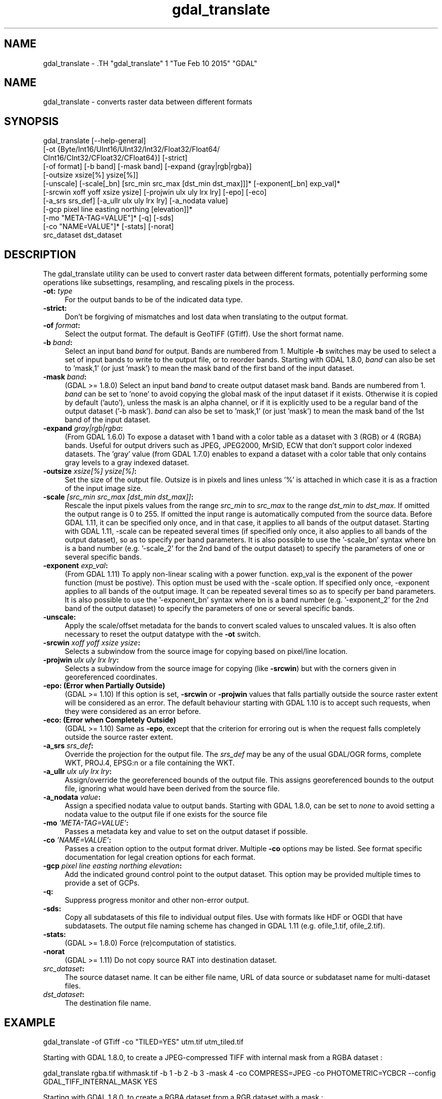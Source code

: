 .TH "gdal_translate" 1 "Tue Feb 10 2015" "GDAL" \" -*- nroff -*-
.ad l
.nh
.SH NAME
gdal_translate \- .TH "gdal_translate" 1 "Tue Feb 10 2015" "GDAL" \" -*- nroff -*-
.ad l
.nh
.SH NAME
gdal_translate \- converts raster data between different formats
.SH "SYNOPSIS"
.PP
.PP
.nf

gdal_translate [--help-general]
       [-ot {Byte/Int16/UInt16/UInt32/Int32/Float32/Float64/
             CInt16/CInt32/CFloat32/CFloat64}] [-strict]
       [-of format] [-b band] [-mask band] [-expand {gray|rgb|rgba}]
       [-outsize xsize[%] ysize[%]]
       [-unscale] [-scale[_bn] [src_min src_max [dst_min dst_max]]]* [-exponent[_bn] exp_val]*
       [-srcwin xoff yoff xsize ysize] [-projwin ulx uly lrx lry] [-epo] [-eco]
       [-a_srs srs_def] [-a_ullr ulx uly lrx lry] [-a_nodata value]
       [-gcp pixel line easting northing [elevation]]*
       [-mo "META-TAG=VALUE"]* [-q] [-sds]
       [-co "NAME=VALUE"]* [-stats] [-norat]
       src_dataset dst_dataset
.fi
.PP
.SH "DESCRIPTION"
.PP
The gdal_translate utility can be used to convert raster data between different formats, potentially performing some operations like subsettings, resampling, and rescaling pixels in the process.
.PP
.IP "\fB\fB-ot\fP: \fItype\fP\fP" 1c
For the output bands to be of the indicated data type. 
.IP "\fB\fB-strict\fP:\fP" 1c
Don't be forgiving of mismatches and lost data when translating to the output format. 
.IP "\fB\fB-of\fP \fIformat\fP:\fP" 1c
Select the output format. The default is GeoTIFF (GTiff). Use the short format name. 
.IP "\fB\fB-b\fP \fIband\fP:\fP" 1c
Select an input band \fIband\fP for output. Bands are numbered from 1. Multiple \fB-b\fP switches may be used to select a set of input bands to write to the output file, or to reorder bands. Starting with GDAL 1.8.0, \fIband\fP can also be set to 'mask,1' (or just 'mask') to mean the mask band of the first band of the input dataset. 
.IP "\fB\fB-mask\fP \fIband\fP:\fP" 1c
(GDAL >= 1.8.0) Select an input band \fIband\fP to create output dataset mask band. Bands are numbered from 1. \fIband\fP can be set to 'none' to avoid copying the global mask of the input dataset if it exists. Otherwise it is copied by default ('auto'), unless the mask is an alpha channel, or if it is explicitly used to be a regular band of the output dataset ('-b mask'). \fIband\fP can also be set to 'mask,1' (or just 'mask') to mean the mask band of the 1st band of the input dataset. 
.IP "\fB\fB-expand\fP \fIgray|rgb|rgba\fP:\fP" 1c
(From GDAL 1.6.0) To expose a dataset with 1 band with a color table as a dataset with 3 (RGB) or 4 (RGBA) bands. Useful for output drivers such as JPEG, JPEG2000, MrSID, ECW that don't support color indexed datasets. The 'gray' value (from GDAL 1.7.0) enables to expand a dataset with a color table that only contains gray levels to a gray indexed dataset. 
.IP "\fB\fB-outsize\fP \fIxsize[%] ysize[%]\fP:\fP" 1c
Set the size of the output file. Outsize is in pixels and lines unless '%' is attached in which case it is as a fraction of the input image size. 
.IP "\fB\fB-scale\fP \fI[src_min src_max [dst_min dst_max]]\fP:\fP" 1c
Rescale the input pixels values from the range \fIsrc_min\fP to \fIsrc_max\fP to the range \fIdst_min\fP to \fIdst_max\fP. If omitted the output range is 0 to 255. If omitted the input range is automatically computed from the source data. Before GDAL 1.11, it can be specified only once, and in that case, it applies to all bands of the output dataset. Starting with GDAL 1.11, -scale can be repeated several times (if specified only once, it also applies to all bands of the output dataset), so as to specify per band parameters. It is also possible to use the '-scale_bn' syntax where bn is a band number (e.g. '-scale_2' for the 2nd band of the output dataset) to specify the parameters of one or several specific bands.  
.IP "\fB\fB-exponent\fP \fI exp_val\fP:\fP" 1c
(From GDAL 1.11) To apply non-linear scaling with a power function. exp_val is the exponent of the power function (must be postive). This option must be used with the -scale option. If specified only once, -exponent applies to all bands of the output image. It can be repeated several times so as to specify per band parameters. It is also possible to use the '-exponent_bn' syntax where bn is a band number (e.g. '-exponent_2' for the 2nd band of the output dataset) to specify the parameters of one or several specific bands.  
.IP "\fB\fB-unscale\fP:\fP" 1c
Apply the scale/offset metadata for the bands to convert scaled values to unscaled values. It is also often necessary to reset the output datatype with the \fB-ot\fP switch. 
.IP "\fB\fB-srcwin\fP \fIxoff yoff xsize ysize\fP:\fP" 1c
Selects a subwindow from the source image for copying based on pixel/line location.  
.IP "\fB\fB-projwin\fP \fIulx uly lrx lry\fP:\fP" 1c
Selects a subwindow from the source image for copying (like \fB-srcwin\fP) but with the corners given in georeferenced coordinates.  
.IP "\fB\fB-epo\fP: (Error when Partially Outside)\fP" 1c
(GDAL >= 1.10) If this option is set, \fB-srcwin\fP or \fB-projwin\fP values that falls partially outside the source raster extent will be considered as an error. The default behaviour starting with GDAL 1.10 is to accept such requests, when they were considered as an error before. 
.IP "\fB\fB-eco\fP: (Error when Completely Outside)\fP" 1c
(GDAL >= 1.10) Same as \fB-epo\fP, except that the criterion for erroring out is when the request falls completely outside the source raster extent. 
.IP "\fB\fB-a_srs\fP \fIsrs_def\fP:\fP" 1c
Override the projection for the output file. The \fIsrs_def\fP may be any of the usual GDAL/OGR forms, complete WKT, PROJ.4, EPSG:n or a file containing the WKT.  
.IP "\fB\fB-a_ullr\fP \fIulx uly lrx lry\fP:\fP" 1c
Assign/override the georeferenced bounds of the output file. This assigns georeferenced bounds to the output file, ignoring what would have been derived from the source file. 
.IP "\fB\fB-a_nodata\fP \fIvalue\fP:\fP" 1c
Assign a specified nodata value to output bands. Starting with GDAL 1.8.0, can be set to \fInone\fP to avoid setting a nodata value to the output file if one exists for the source file 
.IP "\fB\fB-mo\fP \fI'META-TAG=VALUE'\fP:\fP" 1c
Passes a metadata key and value to set on the output dataset if possible. 
.IP "\fB\fB-co\fP \fI'NAME=VALUE'\fP:\fP" 1c
Passes a creation option to the output format driver. Multiple \fB-co\fP options may be listed. See format specific documentation for legal creation options for each format. 
.IP "\fB\fB-gcp\fP \fIpixel line easting northing elevation\fP:\fP" 1c
Add the indicated ground control point to the output dataset. This option may be provided multiple times to provide a set of GCPs.  
.IP "\fB\fB-q\fP:\fP" 1c
Suppress progress monitor and other non-error output. 
.IP "\fB\fB-sds\fP:\fP" 1c
Copy all subdatasets of this file to individual output files. Use with formats like HDF or OGDI that have subdatasets. The output file naming scheme has changed in GDAL 1.11 (e.g. ofile_1.tif, ofile_2.tif). 
.IP "\fB\fB-stats\fP:\fP" 1c
(GDAL >= 1.8.0) Force (re)computation of statistics. 
.IP "\fB\fB-norat\fP\fP" 1c
(GDAL >= 1.11) Do not copy source RAT into destination dataset. 
.IP "\fB\fIsrc_dataset\fP:\fP" 1c
The source dataset name. It can be either file name, URL of data source or subdataset name for multi-dataset files. 
.IP "\fB\fIdst_dataset\fP:\fP" 1c
The destination file name. 
.PP
.SH "EXAMPLE"
.PP
.PP
.nf

gdal_translate -of GTiff -co "TILED=YES" utm.tif utm_tiled.tif
.fi
.PP
.PP
Starting with GDAL 1.8.0, to create a JPEG-compressed TIFF with internal mask from a RGBA dataset : 
.PP
.nf

gdal_translate rgba.tif withmask.tif -b 1 -b 2 -b 3 -mask 4 -co COMPRESS=JPEG -co PHOTOMETRIC=YCBCR --config GDAL_TIFF_INTERNAL_MASK YES

.fi
.PP
.PP
Starting with GDAL 1.8.0, to create a RGBA dataset from a RGB dataset with a mask : 
.PP
.nf

gdal_translate withmask.tif rgba.tif -b 1 -b 2 -b 3 -b mask

.fi
.PP
.SH "AUTHORS"
.PP
Frank Warmerdam <warmerdam@pobox.com>, Silke Reimer <silke@intevation.de> 
